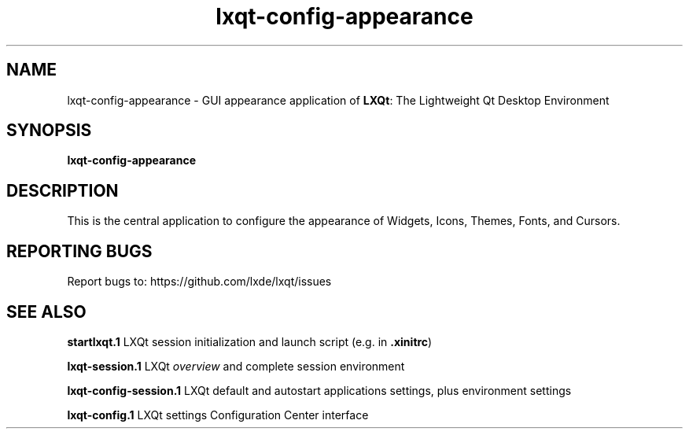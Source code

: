 .TH lxqt-config-appearance "1" "2016-01-01" "LXQt 0.10.0" "LXQt GUI settings"
.SH NAME
lxqt-config-appearance \- GUI appearance application of \fBLXQt\fR: The Lightweight Qt Desktop Environment
.SH SYNOPSIS
.B lxqt-config-appearance
.br
.SH DESCRIPTION
This is the central application to configure the appearance of Widgets, Icons, Themes, Fonts, and Cursors.
.SH "REPORTING BUGS"
Report bugs to: https://github.com/lxde/lxqt/issues
.SH "SEE ALSO"
.\" any module must refer to the session application, for module overview and initiation
\fBstartlxqt.1\fR  LXQt session initialization and launch script (e.g. in \fB.xinitrc\fR)
.P
\fBlxqt-session.1\fR  LXQt \fIoverview\fR and complete session environment
.P
\fBlxqt-config-session.1\fR  LXQt default and autostart applications settings,
plus environment settings
.P
\fBlxqt-config.1\fR  LXQt settings Configuration Center interface
.P
